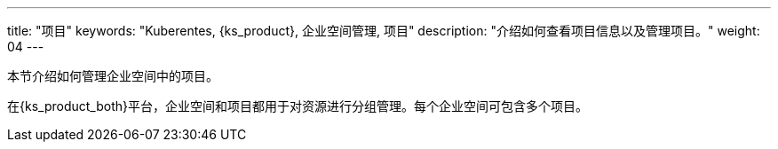 ---
title: "项目"
keywords: "Kuberentes, {ks_product}, 企业空间管理, 项目"
description: "介绍如何查看项目信息以及管理项目。"
weight: 04
---



本节介绍如何管理企业空间中的项目。

在{ks_product_both}平台，企业空间和项目都用于对资源进行分组管理。每个企业空间可包含多个项目。

// {ks_product_right}支持两类项目：

// * 普通项目：基于单个集群创建的项目。普通项目中的所有资源都运行在同一个集群上。

// * 联邦项目：基于多个集群创建的项目。联邦项目中的资源可运行在不同集群上。

